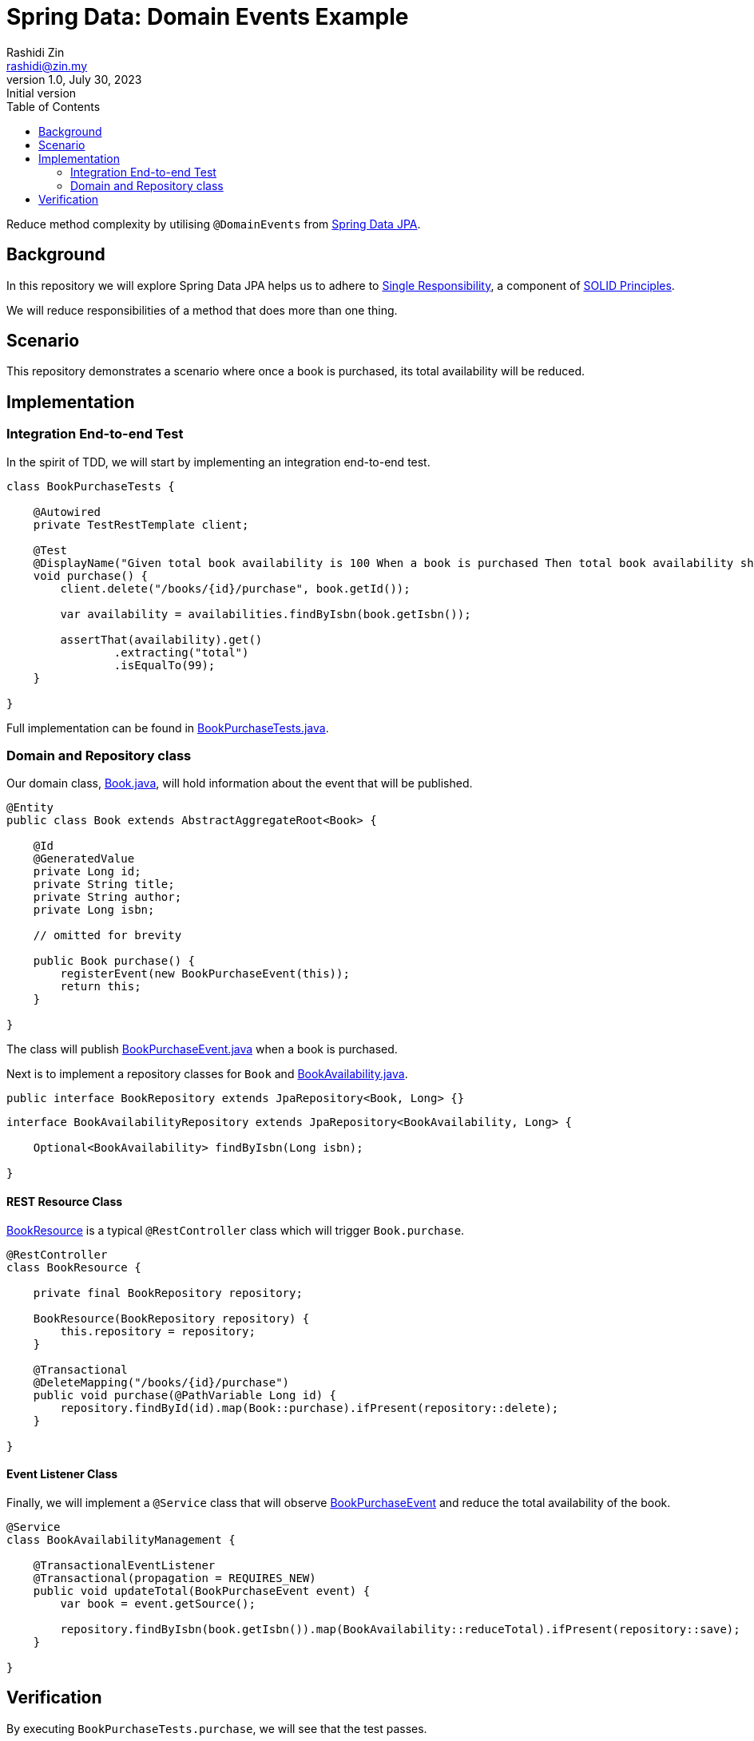 = Spring Data: Domain Events Example
Rashidi Zin <rashidi@zin.my>
1.0, July 30, 2023: Initial version
:toc:
:icons: font
:url-quickref: https://docs.asciidoctor.org/asciidoc/latest/syntax-quick-reference/

Reduce method complexity by utilising `@DomainEvents` from link:https://docs.spring.io/spring-data/jpa/docs/current/reference/html/#core.domain-events[Spring Data JPA].

== Background
In this repository we will explore Spring Data JPA helps us to adhere to link:https://en.wikipedia.org/wiki/Single-responsibility_principle[Single Responsibility], a component of link:https://en.wikipedia.org/wiki/SOLID[SOLID Principles].

We will reduce responsibilities of a method that does more than one thing.

== Scenario
This repository demonstrates a scenario where once a book is purchased, its total availability will be reduced.

== Implementation

=== Integration End-to-end Test
In the spirit of TDD, we will start by implementing an integration end-to-end test.

[source,java]
----
class BookPurchaseTests {

    @Autowired
    private TestRestTemplate client;

    @Test
    @DisplayName("Given total book availability is 100 When a book is purchased Then total book availability should be 99")
    void purchase() {
        client.delete("/books/{id}/purchase", book.getId());

        var availability = availabilities.findByIsbn(book.getIsbn());

        assertThat(availability).get()
                .extracting("total")
                .isEqualTo(99);
    }

}
----

Full implementation can be found in link:src/test/java/zin/rashidi/boot/data/de/availability/BookPurchaseTests.java[BookPurchaseTests.java].

=== Domain and Repository class

Our domain class, link:src/main/java/zin/rashidi/boot/data/de/book/Book.java[Book.java], will hold information about the event that will be published.

[source,java]
----
@Entity
public class Book extends AbstractAggregateRoot<Book> {

    @Id
    @GeneratedValue
    private Long id;
    private String title;
    private String author;
    private Long isbn;

    // omitted for brevity

    public Book purchase() {
        registerEvent(new BookPurchaseEvent(this));
        return this;
    }

}
----

The class will publish link:src/main/java/zin/rashidi/boot/data/de/book/BookPurchaseEvent.java[BookPurchaseEvent.java] when a book is purchased.

Next is to implement a repository classes for `Book` and link:src/main/java/zin/rashidi/boot/data/de/availability/BookAvailability.java[BookAvailability.java].

[source,java]
----
public interface BookRepository extends JpaRepository<Book, Long> {}
----

[source,java]
----
interface BookAvailabilityRepository extends JpaRepository<BookAvailability, Long> {

    Optional<BookAvailability> findByIsbn(Long isbn);

}
----

==== REST Resource Class

link:src/main/java/zin/rashidi/boot/data/de/book/BookResource.java[BookResource] is a typical `@RestController` class which will trigger `Book.purchase`.

[source,java]
----
@RestController
class BookResource {

    private final BookRepository repository;

    BookResource(BookRepository repository) {
        this.repository = repository;
    }

    @Transactional
    @DeleteMapping("/books/{id}/purchase")
    public void purchase(@PathVariable Long id) {
        repository.findById(id).map(Book::purchase).ifPresent(repository::delete);
    }

}
----

==== Event Listener Class

Finally, we will implement a `@Service` class that will observe link:src/main/java/zin/rashidi/boot/data/de/book/BookPurchaseEvent.java[BookPurchaseEvent] and reduce the total availability of the book.

[source,java]
----
@Service
class BookAvailabilityManagement {

    @TransactionalEventListener
    @Transactional(propagation = REQUIRES_NEW)
    public void updateTotal(BookPurchaseEvent event) {
        var book = event.getSource();

        repository.findByIsbn(book.getIsbn()).map(BookAvailability::reduceTotal).ifPresent(repository::save);
    }

}
----

== Verification

By executing `BookPurchaseTests.purchase`, we will see that the test passes.